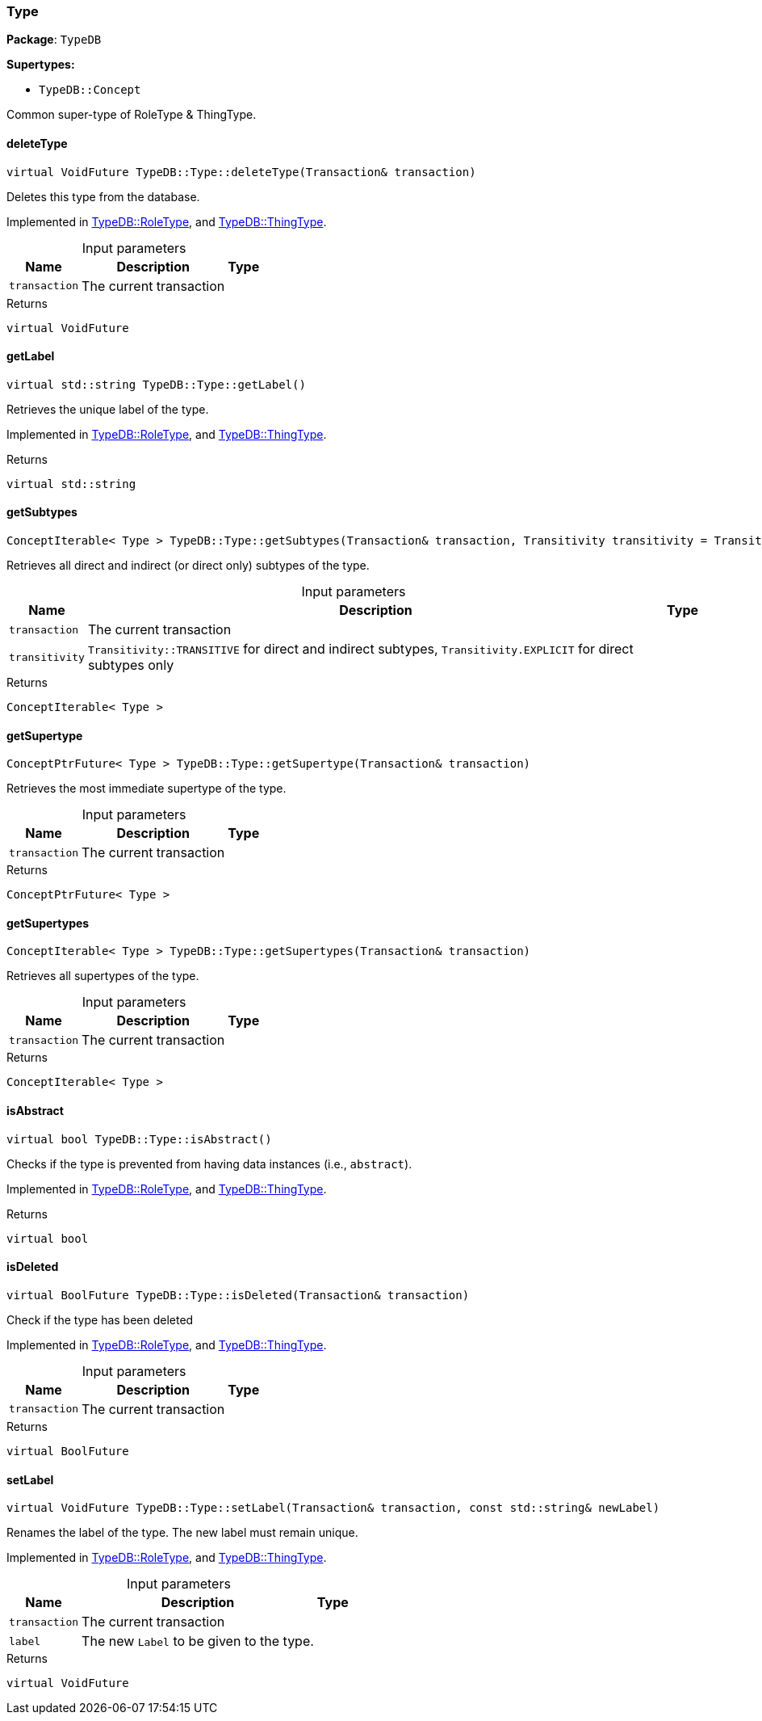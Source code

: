 [#_Type]
=== Type

*Package*: `TypeDB`

*Supertypes:*

* `TypeDB::Concept`



Common super-type of RoleType &amp; ThingType.

// tag::methods[]
[#_a02c119fea52d0812b451b2dc630788f2]
==== deleteType

[source,cpp]
----
virtual VoidFuture TypeDB::Type::deleteType(Transaction& transaction)
----



Deletes this type from the database.


Implemented in <<#_a7d93305987f2b8879ece741d6dcdd63a,TypeDB::RoleType>>, and <<#_a5399fecb5b90485c03922b496f53a835,TypeDB::ThingType>>.

[caption=""]
.Input parameters
[cols="~,~,~"]
[options="header"]
|===
|Name |Description |Type
a| `transaction` a| The current transaction a| 
|===

[caption=""]
.Returns
`virtual VoidFuture`

[#_a22b6129c06b689a1dcc29f80f5825a5f]
==== getLabel

[source,cpp]
----
virtual std::string TypeDB::Type::getLabel()
----



Retrieves the unique label of the type.


Implemented in <<#_a05c129cbbf22af3a1481dcd70a271403,TypeDB::RoleType>>, and <<#_ae1c92d79118b5f0f245d4e478770f418,TypeDB::ThingType>>.

[caption=""]
.Returns
`virtual std::string`

[#_aa78665ab81ec7041a38b573487a2b20c]
==== getSubtypes

[source,cpp]
----
ConceptIterable< Type > TypeDB::Type::getSubtypes(Transaction& transaction, Transitivity transitivity = Transitivity::TRANSITIVE)
----



Retrieves all direct and indirect (or direct only) subtypes of the type.


[caption=""]
.Input parameters
[cols="~,~,~"]
[options="header"]
|===
|Name |Description |Type
a| `transaction` a| The current transaction a| 
a| `transitivity` a| ``Transitivity::TRANSITIVE`` for direct and indirect subtypes, ``Transitivity.EXPLICIT`` for direct subtypes only a| 
|===

[caption=""]
.Returns
`ConceptIterable< Type >`

[#_a1609ec5e0d2c51ef2914aa3e17ac921b]
==== getSupertype

[source,cpp]
----
ConceptPtrFuture< Type > TypeDB::Type::getSupertype(Transaction& transaction)
----



Retrieves the most immediate supertype of the type.


[caption=""]
.Input parameters
[cols="~,~,~"]
[options="header"]
|===
|Name |Description |Type
a| `transaction` a| The current transaction a| 
|===

[caption=""]
.Returns
`ConceptPtrFuture< Type >`

[#_ab9a2bf75c555c5c0c399b86b4c1a196b]
==== getSupertypes

[source,cpp]
----
ConceptIterable< Type > TypeDB::Type::getSupertypes(Transaction& transaction)
----



Retrieves all supertypes of the type.


[caption=""]
.Input parameters
[cols="~,~,~"]
[options="header"]
|===
|Name |Description |Type
a| `transaction` a| The current transaction a| 
|===

[caption=""]
.Returns
`ConceptIterable< Type >`

[#_a551a46cdbc57083c935408b9c2dcea92]
==== isAbstract

[source,cpp]
----
virtual bool TypeDB::Type::isAbstract()
----



Checks if the type is prevented from having data instances (i.e., ``abstract``).


Implemented in <<#_a5a2d563f46a211a3695c408e98e4ada0,TypeDB::RoleType>>, and <<#_adb713b84d84a6c09519a5289ee0c28bb,TypeDB::ThingType>>.

[caption=""]
.Returns
`virtual bool`

[#_ab74287ca83400d5482e86ba75db86643]
==== isDeleted

[source,cpp]
----
virtual BoolFuture TypeDB::Type::isDeleted(Transaction& transaction)
----



Check if the type has been deleted


Implemented in <<#_a4d13099f460750c832b81fd642d33c23,TypeDB::RoleType>>, and <<#_a041a80538323ae62571c3c213b3fc1d7,TypeDB::ThingType>>.

[caption=""]
.Input parameters
[cols="~,~,~"]
[options="header"]
|===
|Name |Description |Type
a| `transaction` a| The current transaction a| 
|===

[caption=""]
.Returns
`virtual BoolFuture`

[#_ae1a337de1b42d3a0feabda9cf2121a2a]
==== setLabel

[source,cpp]
----
virtual VoidFuture TypeDB::Type::setLabel(Transaction& transaction, const std::string& newLabel)
----



Renames the label of the type. The new label must remain unique.


Implemented in <<#_a7db4f837e7c8343502288a7455884491,TypeDB::RoleType>>, and <<#_a13732daa9c717d18ed3ee850f9b3a69e,TypeDB::ThingType>>.

[caption=""]
.Input parameters
[cols="~,~,~"]
[options="header"]
|===
|Name |Description |Type
a| `transaction` a| The current transaction a| 
a| `label` a| The new ``Label`` to be given to the type. a| 
|===

[caption=""]
.Returns
`virtual VoidFuture`

// end::methods[]


